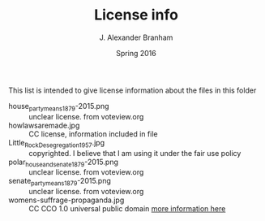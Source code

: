 #+TITLE:     License info
#+AUTHOR:    J. Alexander Branham
#+EMAIL:     branham@utexas.edu
#+DATE:      Spring 2016

This list is intended to give license information about the files in
this folder

- house_party_means_1879-2015.png :: unclear license. from voteview.org
- howlawsaremade.jpg :: CC license, information included in file
- Little_Rock_Desegregation_1957.jpg :: copyrighted. I believe that I am
     using it under the fair use policy
- polar_house_and_senate_1879-2015.png :: unclear license. from voteview.org
- senate_party_means_1879-2015.png :: unclear license. from voteview.org
- womens-suffrage-propaganda.jpg :: CC CCO 1.0 universal public domain
     [[https://commons.wikimedia.org/wiki/File:Milhousdrawing.jpg][more information here]] 
